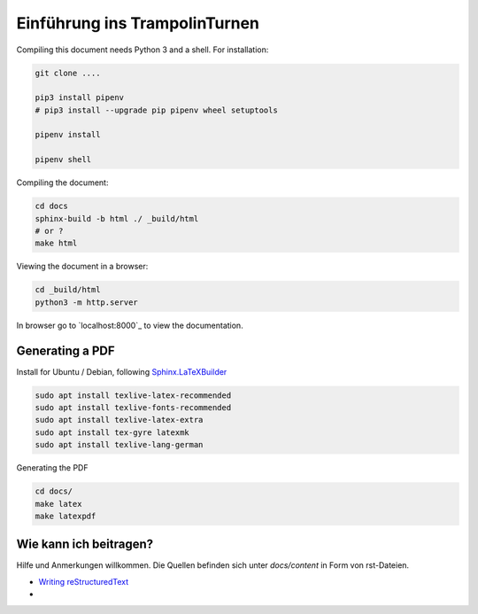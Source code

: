 Einführung ins TrampolinTurnen
==============================

Compiling this document needs Python 3 and a shell.
For installation:

.. code-block:: bash

    git clone ....

    pip3 install pipenv
    # pip3 install --upgrade pip pipenv wheel setuptools

    pipenv install

    pipenv shell

Compiling the document:

.. code-block:: bash

    cd docs
    sphinx-build -b html ./ _build/html
    # or ?
    make html

Viewing the document in a browser:

.. code-block:: bash

    cd _build/html
    python3 -m http.server


In browser go to `localhost:8000`_ to view the documentation.

Generating a PDF
----------------

Install for Ubuntu / Debian, following `Sphinx.LaTeXBuilder <https://www.sphinx-doc.org/en/master/usage/builders/index.html#sphinx.builders.latex.LaTeXBuilder>`_

.. code-block:: bash

    sudo apt install texlive-latex-recommended
    sudo apt install texlive-fonts-recommended
    sudo apt install texlive-latex-extra
    sudo apt install tex-gyre latexmk
    sudo apt install texlive-lang-german

Generating the PDF

.. code-block:: bash

    cd docs/
    make latex
    make latexpdf


Wie kann ich beitragen?
--------------------------------

Hilfe und Anmerkungen willkommen. Die Quellen befinden sich unter `docs/content` in Form von rst-Dateien.

- `Writing reStructuredText <https://www.writethedocs.org/guide/writing/reStructuredText/>`_
-

